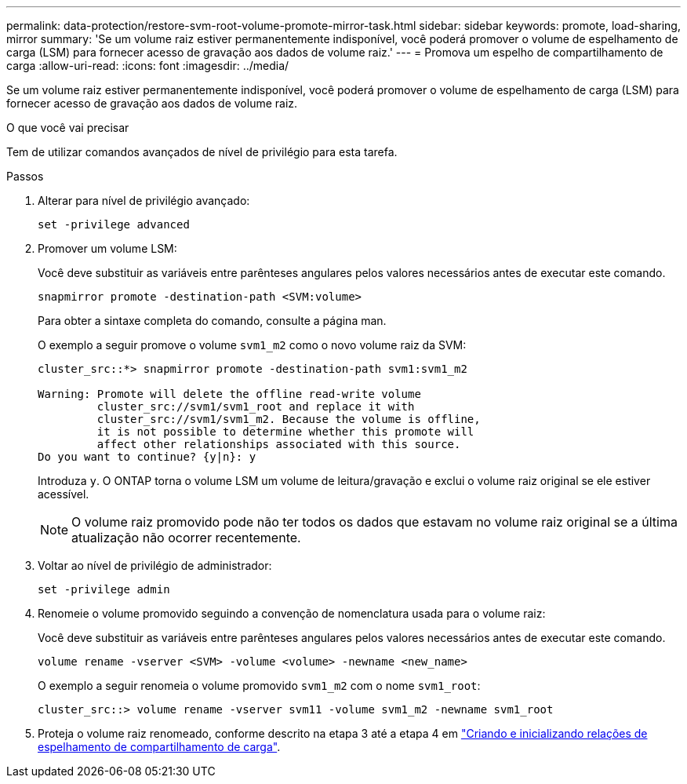 ---
permalink: data-protection/restore-svm-root-volume-promote-mirror-task.html 
sidebar: sidebar 
keywords: promote, load-sharing, mirror 
summary: 'Se um volume raiz estiver permanentemente indisponível, você poderá promover o volume de espelhamento de carga (LSM) para fornecer acesso de gravação aos dados de volume raiz.' 
---
= Promova um espelho de compartilhamento de carga
:allow-uri-read: 
:icons: font
:imagesdir: ../media/


[role="lead"]
Se um volume raiz estiver permanentemente indisponível, você poderá promover o volume de espelhamento de carga (LSM) para fornecer acesso de gravação aos dados de volume raiz.

.O que você vai precisar
Tem de utilizar comandos avançados de nível de privilégio para esta tarefa.

.Passos
. Alterar para nível de privilégio avançado:
+
[source, cli]
----
set -privilege advanced
----
. Promover um volume LSM:
+
Você deve substituir as variáveis entre parênteses angulares pelos valores necessários antes de executar este comando.

+
[source, cli]
----
snapmirror promote -destination-path <SVM:volume>
----
+
Para obter a sintaxe completa do comando, consulte a página man.

+
O exemplo a seguir promove o volume `svm1_m2` como o novo volume raiz da SVM:

+
[listing]
----
cluster_src::*> snapmirror promote -destination-path svm1:svm1_m2

Warning: Promote will delete the offline read-write volume
         cluster_src://svm1/svm1_root and replace it with
         cluster_src://svm1/svm1_m2. Because the volume is offline,
         it is not possible to determine whether this promote will
         affect other relationships associated with this source.
Do you want to continue? {y|n}: y
----
+
Introduza `y`. O ONTAP torna o volume LSM um volume de leitura/gravação e exclui o volume raiz original se ele estiver acessível.

+
[NOTE]
====
O volume raiz promovido pode não ter todos os dados que estavam no volume raiz original se a última atualização não ocorrer recentemente.

====
. Voltar ao nível de privilégio de administrador:
+
[source, cli]
----
set -privilege admin
----
. Renomeie o volume promovido seguindo a convenção de nomenclatura usada para o volume raiz:
+
Você deve substituir as variáveis entre parênteses angulares pelos valores necessários antes de executar este comando.

+
[source, cli]
----
volume rename -vserver <SVM> -volume <volume> -newname <new_name>
----
+
O exemplo a seguir renomeia o volume promovido `svm1_m2` com o nome `svm1_root`:

+
[listing]
----
cluster_src::> volume rename -vserver svm11 -volume svm1_m2 -newname svm1_root
----
. Proteja o volume raiz renomeado, conforme descrito na etapa 3 até a etapa 4 em link:create-load-sharing-mirror-task.html["Criando e inicializando relações de espelhamento de compartilhamento de carga"].


